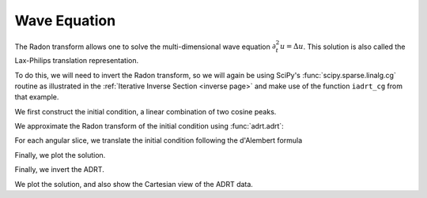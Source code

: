 Wave Equation
=============

The Radon transform allows one to solve the multi-dimensional wave equation
:math:`\partial_t^2 u = \Delta u`.  This solution is also called the
Lax-Philips translation representation.

To do this, we will need to invert the Radon transform, so we will
again be using SciPy's :func:`scipy.sparse.linalg.cg` routine as
illustrated in the :ref:`Iterative Inverse Section <inverse page>` and
make use of the function ``iadrt_cg`` from that example.

.. plot:: code/iadrt_cg.py
   :context: reset
   :include-source: false
   :nofigs:

We first construct the initial condition, a linear combination of two cosine
peaks.

.. plot::
   :context: close-figs
   :align: center

   n = 2**9
   xx = np.linspace(0.0, 1.0, n)
   X, Y = np.meshgrid(xx, xx)

   alph1 = 16.0
   alph2 = 8.0

   x1, y1 = 0.6, 0.65
   x2, y2 = 0.4, 0.35

   R1 = np.sqrt((X - x1)**2 + (Y - y1)**2)
   R2 = np.sqrt((X - x2)**2 + (Y - y2)**2)

   init = 0.5*(np.cos(np.pi*alph1*R1) + 1.0)*(R1 < 1.0/alph1) \
        + 0.5*(np.cos(np.pi*alph2*R2) + 1.0)*(R2 < 1.0/alph2)


We approximate the Radon transform of the initial condition using :func:`adrt.adrt`:

.. plot::
   :context: close-figs
   :align: center

   init_adrt = adrt.adrt(init)

For each angular slice, we translate the initial condition following the d'Alembert formula

.. plot::
   :context: close-figs
   :align: center

   sol_adrt = np.zeros(init_adrt.shape)

   m = init_adrt.shape[1]

   # Eulerian grid
   yy = np.linspace(-1.0, 1.0, m)

   time = 0.20
   for q in range(4):
       for i in range(n):
           th = np.arctan(i/(n-1))

           # Construct Lagrangian grid then interpolate
           xx = yy + time/np.cos(th)
           sol_adrt[q, :, i] += 0.5*np.interp(yy, xx, init_adrt[q, :, i])
           xx = yy - time/np.cos(th)
           sol_adrt[q, :, i] += 0.5*np.interp(yy, xx, init_adrt[q, :, i])


Finally, we plot the solution.

.. plot::
   :context: close-figs
   :align: center


   plt.plot(init_adrt[0, :, m//2], label='initial ADRT slice')
   plt.plot(sol_adrt[0, :, m//2], label='solution ADRT slice')
   plt.legend()

Finally, we invert the ADRT.

.. plot::
   :context: close-figs
   :align: center

   # Using iadrt_cg from the Iterative Inverse example
   sol = iadrt_cg(sol_adrt)

We plot the solution, and also show the Cartesian view of the ADRT data.

.. plot::
   :context: close-figs
   :align: center

   fig, axs = plt.subplots(nrows=2, ncols=2, figsize=(8, 5))

   cart_extent = 0.5*np.array([-np.sqrt(2), np.sqrt(2), -np.pi, np.pi])

   ax = axs[0, 1]
   im = ax.imshow(adrt.utils.interp_to_cart(init_adrt), aspect='auto', extent=cart_extent)
   plt.colorbar(im, ax=ax)
   ax.set_xlabel('$\\theta$')
   ax.set_ylabel('$t$')

   ax = axs[1, 1]
   im = ax.imshow(adrt.utils.interp_to_cart(sol_adrt), aspect='auto', extent=cart_extent)
   plt.colorbar(im, ax=ax)
   ax.set_xlabel('$x$')
   ax.set_ylabel('$y$')
   ax.set_xlabel('$\\theta$')
   ax.set_ylabel('$t$')

   ax = axs[0, 0]
   im = ax.imshow(init, extent=(0, 1, 0, 1))
   ax.set_title('time = {:1.1f}'.format(0))
   plt.colorbar(im, ax=ax)
   ax.set_aspect(1)
   ax.set_xlabel('$x$')
   ax.set_ylabel('$y$')

   ax = axs[1, 0]
   ax.set_title('time = {:1.1f}'.format(time))
   im = ax.imshow(sol, extent=(0, 1, 0, 1))
   plt.colorbar(im, ax=ax)
   ax.set_aspect(1)
   ax.set_xlabel('$x$')
   ax.set_ylabel('$y$')

   fig.tight_layout()
   fig.show()
